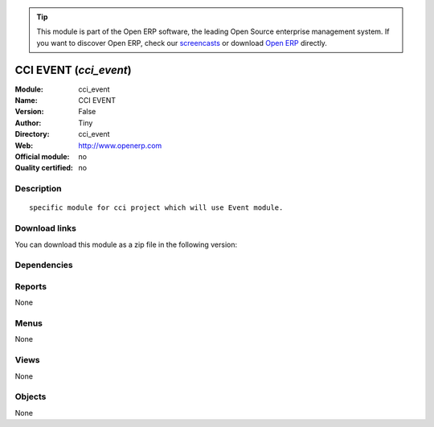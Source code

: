 
.. i18n: .. module:: cci_event
.. i18n:     :synopsis: CCI EVENT 
.. i18n:     :noindex:
.. i18n: .. 

.. module:: cci_event
    :synopsis: CCI EVENT 
    :noindex:
.. 

.. i18n: .. raw:: html
.. i18n: 
.. i18n:       <br />
.. i18n:     <link rel="stylesheet" href="../_static/hide_objects_in_sidebar.css" type="text/css" />

.. raw:: html

      <br />
    <link rel="stylesheet" href="../_static/hide_objects_in_sidebar.css" type="text/css" />

.. i18n: .. tip:: This module is part of the Open ERP software, the leading Open Source 
.. i18n:   enterprise management system. If you want to discover Open ERP, check our 
.. i18n:   `screencasts <http://openerp.tv>`_ or download 
.. i18n:   `Open ERP <http://openerp.com>`_ directly.

.. tip:: This module is part of the Open ERP software, the leading Open Source 
  enterprise management system. If you want to discover Open ERP, check our 
  `screencasts <http://openerp.tv>`_ or download 
  `Open ERP <http://openerp.com>`_ directly.

.. i18n: .. raw:: html
.. i18n: 
.. i18n:     <div class="js-kit-rating" title="" permalink="" standalone="yes" path="/cci_event"></div>
.. i18n:     <script src="http://js-kit.com/ratings.js"></script>

.. raw:: html

    <div class="js-kit-rating" title="" permalink="" standalone="yes" path="/cci_event"></div>
    <script src="http://js-kit.com/ratings.js"></script>

.. i18n: CCI EVENT (*cci_event*)
.. i18n: =======================
.. i18n: :Module: cci_event
.. i18n: :Name: CCI EVENT
.. i18n: :Version: False
.. i18n: :Author: Tiny
.. i18n: :Directory: cci_event
.. i18n: :Web: http://www.openerp.com
.. i18n: :Official module: no
.. i18n: :Quality certified: no

CCI EVENT (*cci_event*)
=======================
:Module: cci_event
:Name: CCI EVENT
:Version: False
:Author: Tiny
:Directory: cci_event
:Web: http://www.openerp.com
:Official module: no
:Quality certified: no

.. i18n: Description
.. i18n: -----------

Description
-----------

.. i18n: ::
.. i18n: 
.. i18n:   specific module for cci project which will use Event module.

::

  specific module for cci project which will use Event module.

.. i18n: Download links
.. i18n: --------------

Download links
--------------

.. i18n: You can download this module as a zip file in the following version:

You can download this module as a zip file in the following version:

.. i18n:   * `trunk <http://www.openerp.com/download/modules/trunk/cci_event.zip>`_

  * `trunk <http://www.openerp.com/download/modules/trunk/cci_event.zip>`_

.. i18n: Dependencies
.. i18n: ------------

Dependencies
------------

.. i18n:  * :mod:`event_project`
.. i18n:  * :mod:`account_payment`
.. i18n:  * :mod:`membership`
.. i18n:  * :mod:`cci_account`
.. i18n:  * :mod:`cci_partner`

 * :mod:`event_project`
 * :mod:`account_payment`
 * :mod:`membership`
 * :mod:`cci_account`
 * :mod:`cci_partner`

.. i18n: Reports
.. i18n: -------

Reports
-------

.. i18n: None

None

.. i18n: Menus
.. i18n: -------

Menus
-------

.. i18n: None

None

.. i18n: Views
.. i18n: -----

Views
-----

.. i18n: None

None

.. i18n: Objects
.. i18n: -------

Objects
-------

.. i18n: None

None
